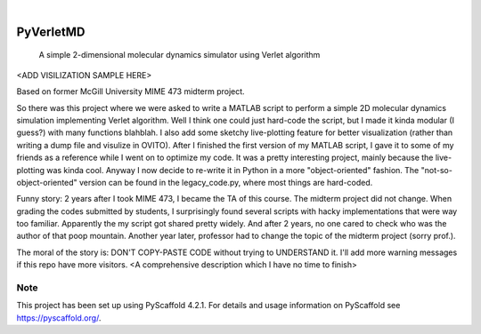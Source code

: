 .. These are examples of badges you might want to add to your README:
   please update the URLs accordingly

    .. image:: https://api.cirrus-ci.com/github/<USER>/PyVerletMD.svg?branch=main
        :alt: Built Status
        :target: https://cirrus-ci.com/github/<USER>/PyVerletMD
    .. image:: https://readthedocs.org/projects/PyVerletMD/badge/?version=latest
        :alt: ReadTheDocs
        :target: https://PyVerletMD.readthedocs.io/en/stable/
    .. image:: https://img.shields.io/coveralls/github/<USER>/PyVerletMD/main.svg
        :alt: Coveralls
        :target: https://coveralls.io/r/<USER>/PyVerletMD
    .. image:: https://img.shields.io/pypi/v/PyVerletMD.svg
        :alt: PyPI-Server
        :target: https://pypi.org/project/PyVerletMD/
    .. image:: https://img.shields.io/conda/vn/conda-forge/PyVerletMD.svg
        :alt: Conda-Forge
        :target: https://anaconda.org/conda-forge/PyVerletMD
    .. image:: https://pepy.tech/badge/PyVerletMD/month
        :alt: Monthly Downloads
        :target: https://pepy.tech/project/PyVerletMD
    .. image:: https://img.shields.io/twitter/url/http/shields.io.svg?style=social&label=Twitter
        :alt: Twitter
        :target: https://twitter.com/PyVerletMD

.. image:: https://img.shields.io/badge/-PyScaffold-005CA0?logo=pyscaffold
    :alt: Project generated with PyScaffold
    :target: https://pyscaffold.org/

|

==========
PyVerletMD
==========


    A simple 2-dimensional molecular dynamics simulator using Verlet algorithm


<ADD VISILIZATION SAMPLE HERE>

Based on former McGill University MIME 473 midterm project.

So there was this project where we were asked to write a MATLAB script to perform a simple 2D molecular dynamics simulation implementing Verlet algorithm. 
Well I think one could just hard-code the script, but I made it kinda modular (I guess?) with many functions blahblah. 
I also add some sketchy live-plotting feature for better visualization (rather than writing a dump file and visulize in OVITO).
After I finished the first version of my MATLAB script, I gave it to some of my friends as a reference while I went on to optimize my code. 
It was a pretty interesting project, mainly because the live-plotting was kinda cool.
Anyway I now decide to re-write it in Python in a more "object-oriented" fashion.
The "not-so-object-oriented" version can be found in the legacy_code.py, where most things are hard-coded. 

Funny story:
2 years after I took MIME 473, I became the TA of this course. 
The midterm project did not change. 
When grading the codes submitted by students, I surprisingly found several scripts with hacky implementations that were way too familiar.
Apparently the my script got shared pretty widely. And after 2 years, no one cared to check who was the author of that poop mountain.
Another year later, professor had to change the topic of the midterm project (sorry prof.).

The moral of the story is: DON'T COPY-PASTE CODE without trying to UNDERSTAND it. 
I'll add more warning messages if this repo have more visitors.
<A comprehensive description which I have no time to finish>


.. _pyscaffold-notes:

Note
====

This project has been set up using PyScaffold 4.2.1. For details and usage
information on PyScaffold see https://pyscaffold.org/.
